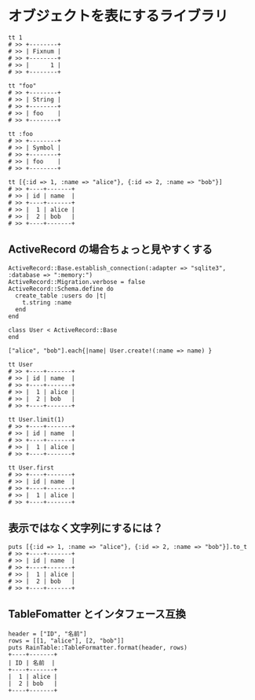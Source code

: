 #+OPTIONS: toc:nil num:nil author:nil creator:nil \n:nil |:t
#+OPTIONS: @:t ::t ^:t -:t f:t *:t <:t

* オブジェクトを表にするライブラリ

  : tt 1
  : # >> +--------+
  : # >> | Fixnum |
  : # >> +--------+
  : # >> |      1 |
  : # >> +--------+

  : tt "foo"
  : # >> +--------+
  : # >> | String |
  : # >> +--------+
  : # >> | foo    |
  : # >> +--------+

  : tt :foo
  : # >> +--------+
  : # >> | Symbol |
  : # >> +--------+
  : # >> | foo    |
  : # >> +--------+

  : tt [{:id => 1, :name => "alice"}, {:id => 2, :name => "bob"}]
  : # >> +----+-------+
  : # >> | id | name  |
  : # >> +----+-------+
  : # >> |  1 | alice |
  : # >> |  2 | bob   |
  : # >> +----+-------+

** ActiveRecord の場合ちょっと見やすくする

  : ActiveRecord::Base.establish_connection(:adapter => "sqlite3", :database => ":memory:")
  : ActiveRecord::Migration.verbose = false
  : ActiveRecord::Schema.define do
  :   create_table :users do |t|
  :     t.string :name
  :   end
  : end
  : 
  : class User < ActiveRecord::Base
  : end
  : 
  : ["alice", "bob"].each{|name| User.create!(:name => name) }

  : tt User
  : # >> +----+-------+
  : # >> | id | name  |
  : # >> +----+-------+
  : # >> |  1 | alice |
  : # >> |  2 | bob   |
  : # >> +----+-------+

  : tt User.limit(1)
  : # >> +----+-------+
  : # >> | id | name  |
  : # >> +----+-------+
  : # >> |  1 | alice |
  : # >> +----+-------+

  : tt User.first
  : # >> +----+-------+
  : # >> | id | name  |
  : # >> +----+-------+
  : # >> |  1 | alice |
  : # >> +----+-------+

** 表示ではなく文字列にするには？

   : puts [{:id => 1, :name => "alice"}, {:id => 2, :name => "bob"}].to_t
   : # >> +----+-------+
   : # >> | id | name  |
   : # >> +----+-------+
   : # >> |  1 | alice |
   : # >> |  2 | bob   |
   : # >> +----+-------+

** TableFomatter とインタフェース互換

   : header = ["ID", "名前"]
   : rows = [[1, "alice"], [2, "bob"]]
   : puts RainTable::TableFormatter.format(header, rows)
   : +----+-------+
   : | ID | 名前  |
   : +----+-------+
   : |  1 | alice |
   : |  2 | bob   |
   : +----+-------+
